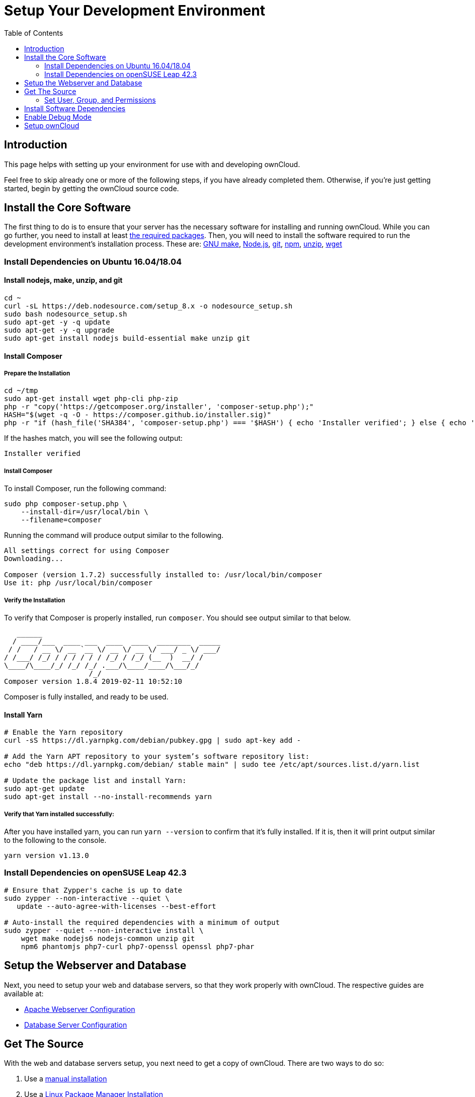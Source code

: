 = Setup Your Development Environment
:toc: right

== Introduction

This page helps with setting up your environment for use with and developing ownCloud.

Feel free to skip already one or more of the following steps, if you have already completed them.
Otherwise, if you’re just getting started, begin by getting the ownCloud source code.

[[install-the-core-software]]
== Install the Core Software

The first thing to do is to ensure that your server has the necessary software for installing and running ownCloud.
While you can go further, you need to install at least
xref:admin_manual:installation/manual_installation.adoc#install-the-required-packages[the required packages].
Then, you will need to install the software required to run the development environment's installation process.
These are: https://www.gnu.org/software/make/[GNU make], https://nodejs.org[Node.js], https://git-scm.com/[git], https://www.npmjs.com/[npm], https://linux.die.net/man/1/unzip[unzip], https://www.gnu.org/software/wget/[wget]

[[install-dependencies-on-ubuntu-16.04]]
=== Install Dependencies on Ubuntu 16.04/18.04

==== Install nodejs, make, unzip, and git

[source,console]
....
cd ~
curl -sL https://deb.nodesource.com/setup_8.x -o nodesource_setup.sh
sudo bash nodesource_setup.sh
sudo apt-get -y -q update
sudo apt-get -y -q upgrade
sudo apt-get install nodejs build-essential make unzip git
....

==== Install Composer

===== Prepare the Installation

[source,console]
....
cd ~/tmp
sudo apt-get install wget php-cli php-zip
php -r "copy('https://getcomposer.org/installer', 'composer-setup.php');"
HASH="$(wget -q -O - https://composer.github.io/installer.sig)"
php -r "if (hash_file('SHA384', 'composer-setup.php') === '$HASH') { echo 'Installer verified'; } else { echo 'Installer corrupt'; unlink('composer-setup.php'); } echo PHP_EOL;"
....

If the hashes match, you will see the following output:

....
Installer verified
....

===== Install Composer

To install Composer, run the following command:

[source,console]
....
sudo php composer-setup.php \
    --install-dir=/usr/local/bin \
    --filename=composer
....

Running the command will produce output similar to the following.

....
All settings correct for using Composer
Downloading...

Composer (version 1.7.2) successfully installed to: /usr/local/bin/composer
Use it: php /usr/local/bin/composer
....

===== Verify the Installation

To verify that Composer is properly installed, run `composer`. 
You should see output similar to that below.

[source,console]
....
   ______
  / ____/___  ____ ___  ____  ____  ________  _____
 / /   / __ \/ __ `__ \/ __ \/ __ \/ ___/ _ \/ ___/
/ /___/ /_/ / / / / / / /_/ / /_/ (__  )  __/ /
\____/\____/_/ /_/ /_/ .___/\____/____/\___/_/
                    /_/
Composer version 1.8.4 2019-02-11 10:52:10
....

Composer is fully installed, and ready to be used.

==== Install Yarn


[source,console]
....
# Enable the Yarn repository
curl -sS https://dl.yarnpkg.com/debian/pubkey.gpg | sudo apt-key add -

# Add the Yarn APT repository to your system’s software repository list:
echo "deb https://dl.yarnpkg.com/debian/ stable main" | sudo tee /etc/apt/sources.list.d/yarn.list

# Update the package list and install Yarn:
sudo apt-get update
sudo apt-get install --no-install-recommends yarn
....

===== Verify that Yarn installed successfully:

After you have installed yarn, you can run `yarn --version` to confirm that it’s fully installed. 
If it is, then it will print output similar to the following to the console.

....
yarn version v1.13.0
....

[[install-dependencies-on-opensuse-leap-42.3]]
=== Install Dependencies on openSUSE Leap 42.3

....
# Ensure that Zypper's cache is up to date
sudo zypper --non-interactive --quiet \
   update --auto-agree-with-licenses --best-effort

# Auto-install the required dependencies with a minimum of output
sudo zypper --quiet --non-interactive install \
    wget make nodejs6 nodejs-common unzip git
    npm6 phantomjs php7-curl php7-openssl openssl php7-phar
....

[[setup-the-webserver-and-database]]
== Setup the Webserver and Database

Next, you need to setup your web and database servers, so that they work
properly with ownCloud. The respective guides are available at:

* xref:admin_manual:installation/manual_installation.adoc#apache-configuration-label[Apache Webserver Configuration]
* xref:admin_manual:configuration/database/linux_database_configuration.adoc[Database Server Configuration]

[[get-the-source]]
== Get The Source

With the web and database servers setup, you next need to get a copy of
ownCloud. There are two ways to do so:

1.  Use a xref:admin_manual:installation/manual_installation.adoc#manual-installation-on-linux[manual installation]
2.  Use a xref:admin_manual:installation/linux_installation.adoc[Linux Package Manager Installation]
3.  Clone the development version from https://github.com/owncloud[GitHub]:

For the sake of a brief example, assuming you chose to clone from
GitHub, here’s an example of how to do so:

....
# Assuming that /var/www/html is the webserver's document root
git clone https://github.com/owncloud/core.git /var/www/html/core
....

*What is the Web Server’s Root Directory?*

The quickest way to find out is by using the `ls` command, for example:
`ls -lah /var/wwww`. Depending on your Linux distribution, it’s likely
to be one of `/var/www`, `/var/www/html`, or `/srv/http`.

[[set-user-group-and-permissions]]
=== Set User, Group, and Permissions

You now need to make sure that the web server user (and optionally the
web server’s group) have read/write access to the directory where you
installed ownCloud: The following commands assume that `/var/www` is the
web server’s directory and that `www-data` is the web server user and
group. The following commands will do this:

....
# Set the user and group to the webserver user and group
sudo chown -R www-data:www-data /var/www/html/core/

# Set read/write permissions on the directory
sudo chmod o+rw /var/www/html/core/
....

*What is the Web Server’s User and Group?*

There are a few ways to identify the user and group the webserver is
running as. Likely the easiest are `grep` and `ps`. Here’s an example of
using both (which assumes that the distribution is Ubuntu 16.04).

....
# Find the user defined in Apache's configuration files
grep -r 'APACHE_RUN_USER' /etc/apache2/

# Find the user that's running Apache.
ps -aux | grep apache2
....

Depending on your distribution, it will likely be one of `http`, `www-data`, `apache`, or `wwwrun`.


[[install-software-dependencies]]
== Install Software Dependencies

With the ownCloud source
xref:admin_manual:installation/manual_installation.adoc#configure-apache-web-server[available to your webserver],
next install ownCloud’s dependencies by running
https://www.gnu.org/software/make/[Make], from the directory where
ownCloud’s located. Here’s an example of how to do so:

[source,console]
----
# Assuming that the ownCloud source is located in `/var/www/html/core`
cd /var/www/html/core && make
----

By default, running `make` will install the required dependencies for
both PHP and JavaScript. However, there are other options that it
supports, which you can see in the table below, which are useful for a
variety of tasks.

[cols=",",options="header",]
|===
| Target     | Description
| make       | Pulls in both Composer and Bower dependencies
| make clean | Cleans up dependencies. This is useful for starting over or when switching to older branches
| make dist  | Builds a minimal owncloud-core tarball with only core apps in build/dist/core, stripped
of unwanted files
| make docs  | Builds the JavaScript documentation using http://usejsdoc.org[JSDoc]
| make test  | Runs all of the test targets
| make test-external | Runs one of the external storage tests, and is configurable through make variables
| make test-js  | Runs the Javascript unit tests, replacing ./autotest-js.sh
| make test-php | Runs the PHPUnit tests with SQLite as the data source. +
This replaces ./autotest.sh sqlite and is configurable through make variables
|===

[[enable-debug-mode]]
== Enable Debug Mode

Now that ownCloud’s available to your web server and the dependencies
are installed, we strongly encourage you to disable JavaScript and CSS
caching during development. This is so that when changes are made,
they’re immediately visible, not at some later stage when the respective
caches expire. To do so, enable debug mode by setting `debug` to `true`
in config/config.php, as in the example below.

[source,php]
----
<?php

$CONFIG = [
    'debug' => true,
    ... configuration goes here ...
];
----

Do not enable this for production! This can create security problems and
is only meant for debugging and development!

[[setup-owncloud]]
== Setup ownCloud

With all that done, you’re now ready to use either
xref:admin_manual:installation/installation_wizard.adoc[the installation wizard] or
xref:admin_manual:installation/command_line_installation.adoc[command line installer]
to finish setting up ownCloud.
